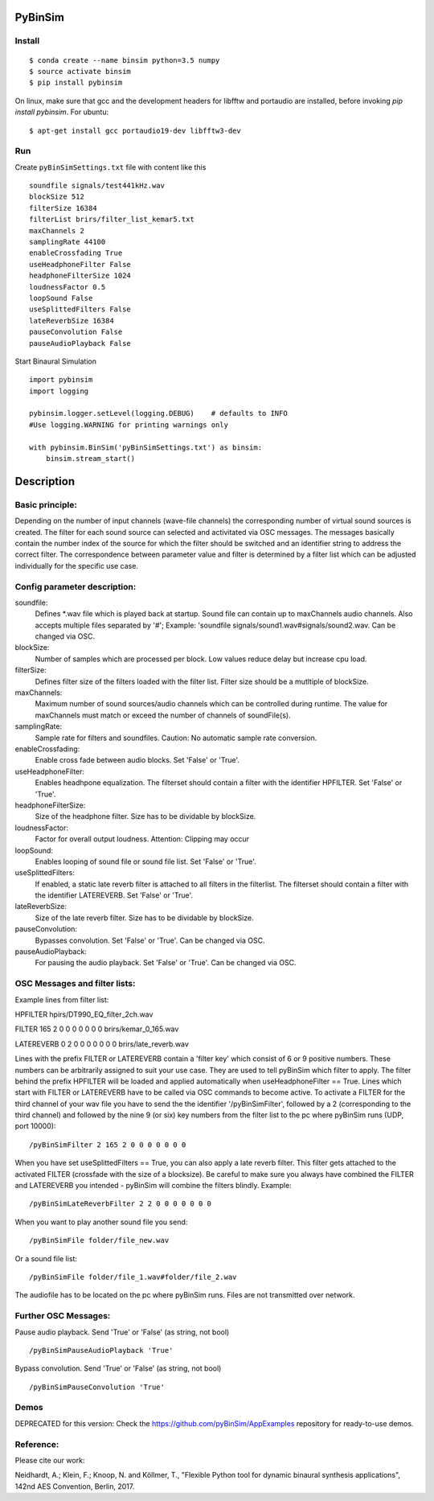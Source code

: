 .. image:: https://travis-ci.org/pyBinSim/pyBinSim.svg?branch=master
    :target: https://travis-ci.org/pyBinSim/pyBinSim

PyBinSim
========

Install
-------

::

    $ conda create --name binsim python=3.5 numpy
    $ source activate binsim
    $ pip install pybinsim
    
On linux, make sure that gcc and the development headers for libfftw and portaudio are installed, before invoking `pip install pybinsim`.
For ubuntu::

    $ apt-get install gcc portaudio19-dev libfftw3-dev
    

Run
---

Create ``pyBinSimSettings.txt`` file with content like this

::

    soundfile signals/test441kHz.wav
    blockSize 512
    filterSize 16384
    filterList brirs/filter_list_kemar5.txt
    maxChannels 2
    samplingRate 44100
    enableCrossfading True
    useHeadphoneFilter False
    headphoneFilterSize 1024
    loudnessFactor 0.5
    loopSound False
    useSplittedFilters False
    lateReverbSize 16384
    pauseConvolution False
    pauseAudioPlayback False



Start Binaural Simulation

::

    import pybinsim
    import logging

    pybinsim.logger.setLevel(logging.DEBUG)    # defaults to INFO
    #Use logging.WARNING for printing warnings only

    with pybinsim.BinSim('pyBinSimSettings.txt') as binsim:
        binsim.stream_start()

Description
===========

Basic principle:
----------------

Depending on the number of input channels (wave-file channels) the corresponding number of virtual sound sources is created. The filter for each sound source can selected and activitated via OSC messages. The messages basically contain the number
index of the source for which the filter should be switched and an identifier string to address the correct filter. The correspondence between parameter value and filter is determined by a filter list which can be adjusted individually for the specific use case.
    
Config parameter description:
-----------------------------

soundfile: 
    Defines \*.wav file which is played back at startup. Sound file can contain up to maxChannels audio channels. Also accepts multiple files separated by '#'; Example: 'soundfile signals/sound1.wav#signals/sound2.wav.  Can be changed via OSC.
blockSize: 
    Number of samples which are processed per block. Low values reduce delay but increase cpu load.
filterSize: 
    Defines filter size of the filters loaded with the filter list. Filter size should be a mutltiple of blockSize.
maxChannels: 
    Maximum number of sound sources/audio channels which can be controlled during runtime. The value for maxChannels must match or exceed the number of channels of soundFile(s).
samplingRate: 
    Sample rate for filters and soundfiles. Caution: No automatic sample rate conversion.
enableCrossfading: 
    Enable cross fade between audio blocks. Set 'False' or 'True'.
useHeadphoneFilter: 
    Enables headhpone equalization. The filterset should contain a filter with the identifier HPFILTER. Set 'False' or 'True'.
headphoneFilterSize:
    Size of the headphone filter. Size has to be dividable by blockSize.
loudnessFactor:
    Factor for overall output loudness. Attention: Clipping may occur
loopSound:
    Enables looping of sound file or sound file list. Set 'False' or 'True'.
useSplittedFilters:
    If enabled, a static late reverb filter is attached to all filters in the filterlist. The filterset should contain a filter with the identifier LATEREVERB. Set 'False' or 'True'.
lateReverbSize:
    Size of the late reverb filter. Size has to be dividable by blockSize.
pauseConvolution:
    Bypasses convolution. Set 'False' or 'True'. Can be changed via OSC.
pauseAudioPlayback:
    For pausing the audio playback. Set 'False' or 'True'. Can be changed via OSC.


OSC Messages and filter lists:
------------------------------

Example lines from filter list:

HPFILTER hpirs/DT990_EQ_filter_2ch.wav

FILTER 165 2 0 0 0 0 0 0 0 brirs/kemar_0_165.wav

LATEREVERB 0 2 0 0 0 0 0 0 0 brirs/late_reverb.wav

Lines with the prefix FILTER or LATEREVERB contain a 'filter key' which consist of 6 or 9 positive numbers. These numbers
can be arbitrarily assigned to suit your use case. They are used to tell pyBinSim which filter to apply.
The filter behind the prefix HPFILTER will be loaded and applied automatically when useHeadphoneFilter == True.
Lines which start with FILTER or LATEREVERB have to be called via OSC commands to become active.
To activate a FILTER for the third channel of your wav file you have to send the the identifier
'/pyBinSimFilter', followed by a 2 (corresponding to the third channel) and followed by the nine 9 (or six) key numbers from the filter list
to the pc where pyBinSim runs (UDP, port 10000):

::

    /pyBinSimFilter 2 165 2 0 0 0 0 0 0 0

When you have set useSplittedFilters == True, you can also apply a late reverb filter. This filter gets attached to the
activated FILTER (crossfade with the size of a blocksize). Be careful to make sure you always have combined the FILTER
and LATEREVERB you intended - pyBinSim will combine the filters blindly. Example:

::

    /pyBinSimLateReverbFilter 2 2 0 0 0 0 0 0 0
        
When you want to play another sound file you send:

::

    /pyBinSimFile folder/file_new.wav

Or a sound file list:

::

    /pyBinSimFile folder/file_1.wav#folder/file_2.wav

The audiofile has to be located on the pc where pyBinSim runs. Files are not transmitted over network.

Further OSC Messages:
------------------------------

Pause audio playback. Send 'True' or 'False' (as string, not bool)

::

    /pyBinSimPauseAudioPlayback 'True'

Bypass convolution. Send 'True' or 'False' (as string, not bool)

::

    /pyBinSimPauseConvolution 'True'


Demos
-----

DEPRECATED for this version: Check the https://github.com/pyBinSim/AppExamples repository for ready-to-use demos.




Reference:
----------

Please cite our work:

Neidhardt, A.; Klein, F.; Knoop, N. and Köllmer, T., "Flexible Python tool for dynamic binaural synthesis applications", 142nd AES Convention, Berlin, 2017.




